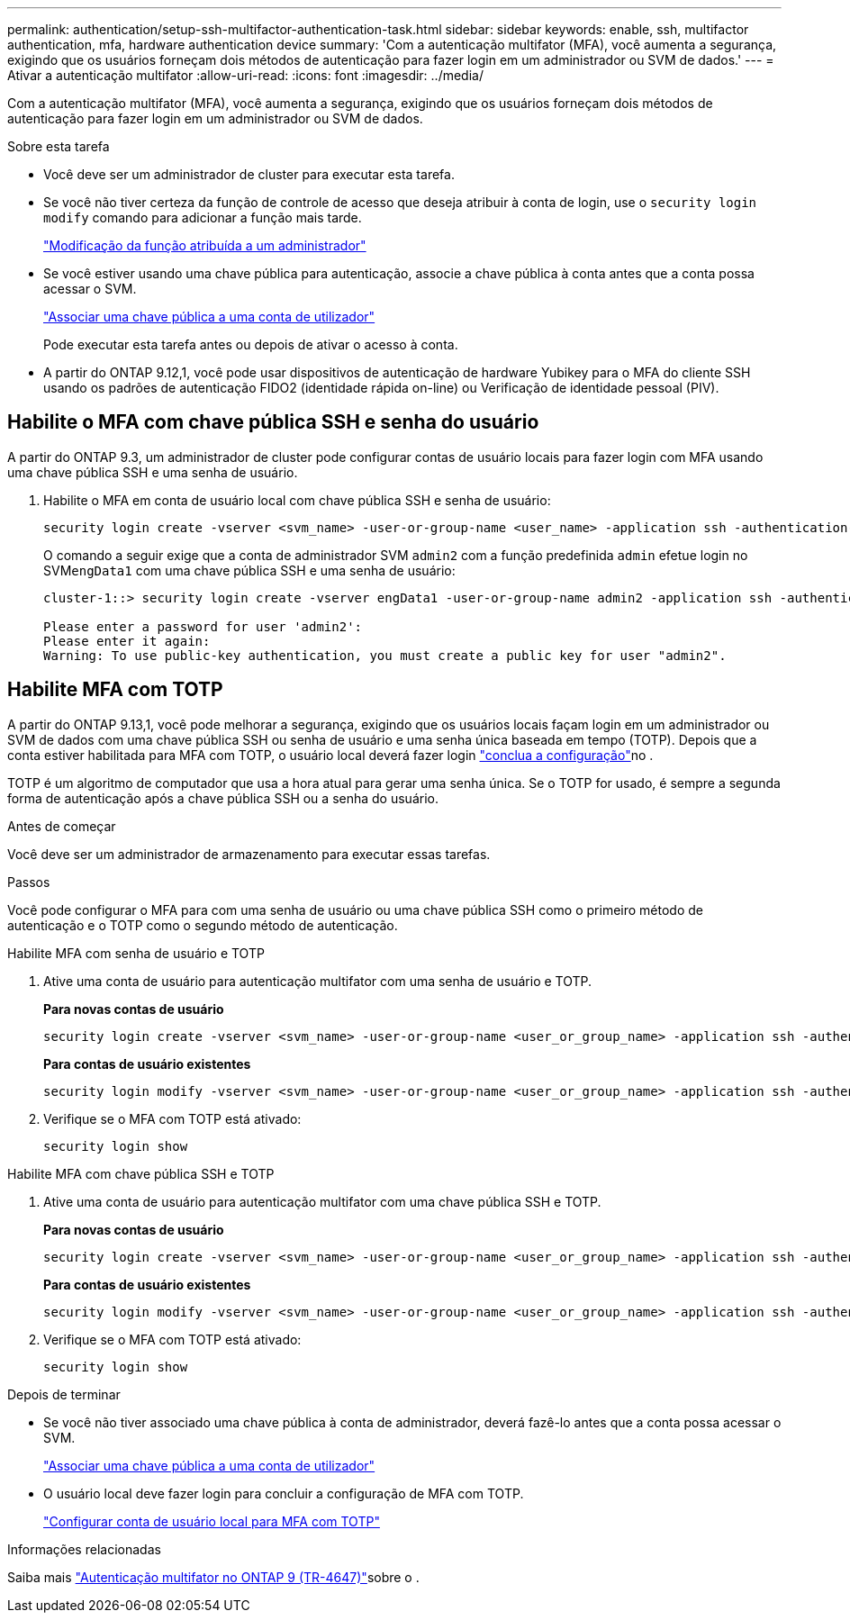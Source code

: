 ---
permalink: authentication/setup-ssh-multifactor-authentication-task.html 
sidebar: sidebar 
keywords: enable, ssh, multifactor authentication, mfa, hardware authentication device 
summary: 'Com a autenticação multifator (MFA), você aumenta a segurança, exigindo que os usuários forneçam dois métodos de autenticação para fazer login em um administrador ou SVM de dados.' 
---
= Ativar a autenticação multifator
:allow-uri-read: 
:icons: font
:imagesdir: ../media/


[role="lead"]
Com a autenticação multifator (MFA), você aumenta a segurança, exigindo que os usuários forneçam dois métodos de autenticação para fazer login em um administrador ou SVM de dados.

.Sobre esta tarefa
* Você deve ser um administrador de cluster para executar esta tarefa.
* Se você não tiver certeza da função de controle de acesso que deseja atribuir à conta de login, use o `security login modify` comando para adicionar a função mais tarde.
+
link:modify-role-assigned-administrator-task.html["Modificação da função atribuída a um administrador"]

* Se você estiver usando uma chave pública para autenticação, associe a chave pública à conta antes que a conta possa acessar o SVM.
+
link:manage-public-key-authentication-concept.html["Associar uma chave pública a uma conta de utilizador"]

+
Pode executar esta tarefa antes ou depois de ativar o acesso à conta.

* A partir do ONTAP 9.12,1, você pode usar dispositivos de autenticação de hardware Yubikey para o MFA do cliente SSH usando os padrões de autenticação FIDO2 (identidade rápida on-line) ou Verificação de identidade pessoal (PIV).




== Habilite o MFA com chave pública SSH e senha do usuário

A partir do ONTAP 9.3, um administrador de cluster pode configurar contas de usuário locais para fazer login com MFA usando uma chave pública SSH e uma senha de usuário.

. Habilite o MFA em conta de usuário local com chave pública SSH e senha de usuário:
+
[source, cli]
----
security login create -vserver <svm_name> -user-or-group-name <user_name> -application ssh -authentication-method <password|publickey> -role admin -second-authentication-method <password|publickey>
----
+
O comando a seguir exige que a conta de administrador SVM `admin2` com a função predefinida `admin` efetue login no SVM``engData1`` com uma chave pública SSH e uma senha de usuário:

+
[listing]
----
cluster-1::> security login create -vserver engData1 -user-or-group-name admin2 -application ssh -authentication-method publickey -role admin -second-authentication-method password

Please enter a password for user 'admin2':
Please enter it again:
Warning: To use public-key authentication, you must create a public key for user "admin2".
----




== Habilite MFA com TOTP

A partir do ONTAP 9.13,1, você pode melhorar a segurança, exigindo que os usuários locais façam login em um administrador ou SVM de dados com uma chave pública SSH ou senha de usuário e uma senha única baseada em tempo (TOTP). Depois que a conta estiver habilitada para MFA com TOTP, o usuário local deverá fazer login link:configure-local-account-mfa-totp-task.html["conclua a configuração"]no .

TOTP é um algoritmo de computador que usa a hora atual para gerar uma senha única. Se o TOTP for usado, é sempre a segunda forma de autenticação após a chave pública SSH ou a senha do usuário.

.Antes de começar
Você deve ser um administrador de armazenamento para executar essas tarefas.

.Passos
Você pode configurar o MFA para com uma senha de usuário ou uma chave pública SSH como o primeiro método de autenticação e o TOTP como o segundo método de autenticação.

[role="tabbed-block"]
====
.Habilite MFA com senha de usuário e TOTP
--
. Ative uma conta de usuário para autenticação multifator com uma senha de usuário e TOTP.
+
*Para novas contas de usuário*

+
[source, cli]
----
security login create -vserver <svm_name> -user-or-group-name <user_or_group_name> -application ssh -authentication-method password -second-authentication-method totp -role <role> -comment <comment>
----
+
*Para contas de usuário existentes*

+
[source, cli]
----
security login modify -vserver <svm_name> -user-or-group-name <user_or_group_name> -application ssh -authentication-method password -second-authentication-method totp -role <role> -comment <comment>
----
. Verifique se o MFA com TOTP está ativado:
+
[listing]
----
security login show
----


--
.Habilite MFA com chave pública SSH e TOTP
--
. Ative uma conta de usuário para autenticação multifator com uma chave pública SSH e TOTP.
+
*Para novas contas de usuário*

+
[source, cli]
----
security login create -vserver <svm_name> -user-or-group-name <user_or_group_name> -application ssh -authentication-method publickey -second-authentication-method totp -role <role> -comment <comment>
----
+
*Para contas de usuário existentes*

+
[source, cli]
----
security login modify -vserver <svm_name> -user-or-group-name <user_or_group_name> -application ssh -authentication-method publickey -second-authentication-method totp -role <role> -comment <comment>
----
. Verifique se o MFA com TOTP está ativado:
+
[listing]
----
security login show
----


--
====
.Depois de terminar
* Se você não tiver associado uma chave pública à conta de administrador, deverá fazê-lo antes que a conta possa acessar o SVM.
+
link:manage-public-key-authentication-concept.html["Associar uma chave pública a uma conta de utilizador"]

* O usuário local deve fazer login para concluir a configuração de MFA com TOTP.
+
link:configure-local-account-mfa-totp-task.html["Configurar conta de usuário local para MFA com TOTP"]



.Informações relacionadas
Saiba mais link:https://www.netapp.com/pdf.html?item=/media/17055-tr4647pdf.pdf["Autenticação multifator no ONTAP 9 (TR-4647)"^]sobre o .
